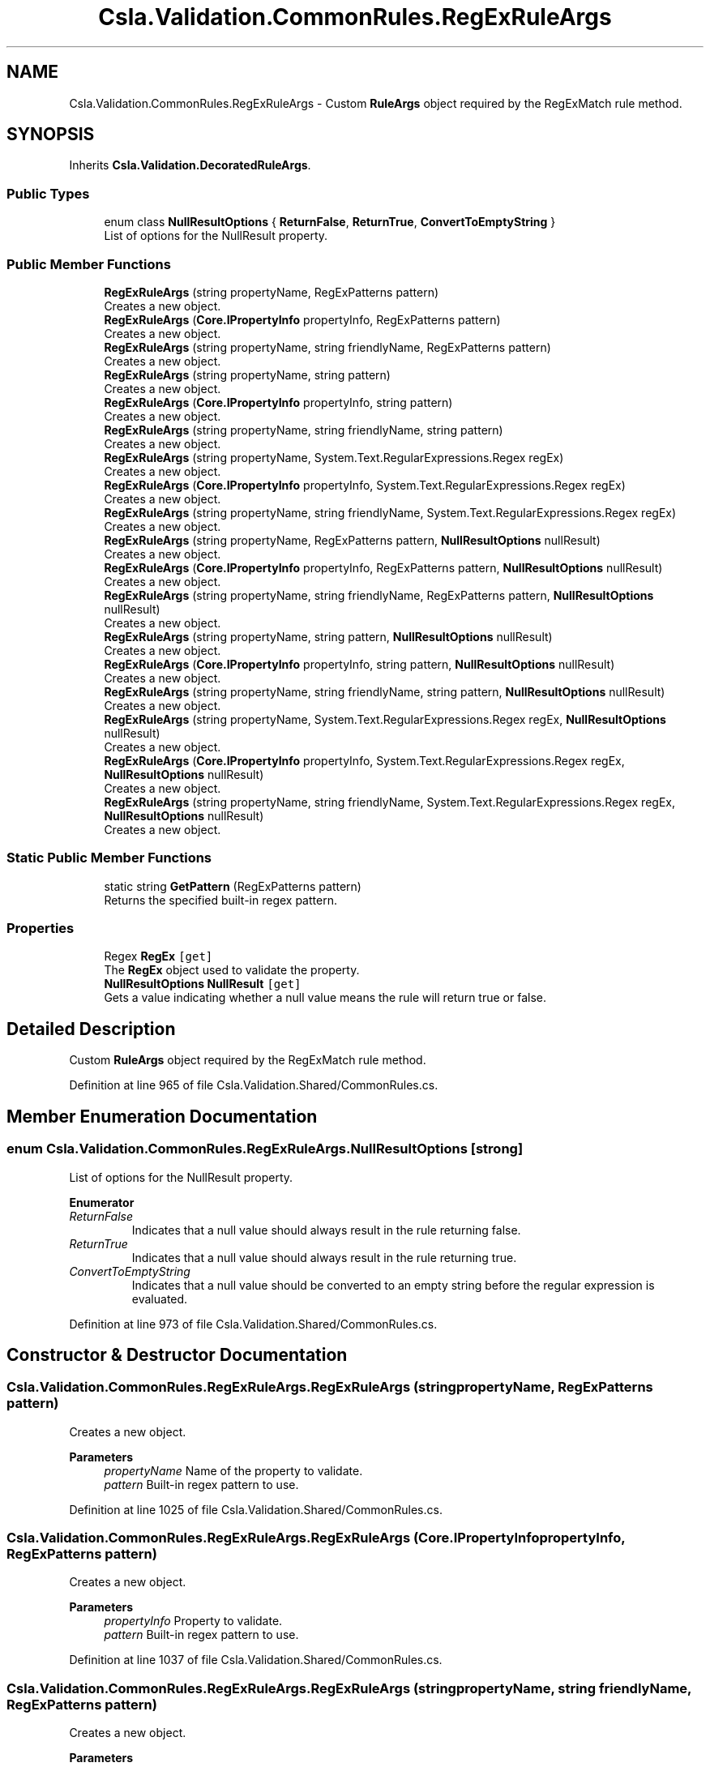 .TH "Csla.Validation.CommonRules.RegExRuleArgs" 3 "Thu Jul 22 2021" "Version 5.4.2" "CSLA.NET" \" -*- nroff -*-
.ad l
.nh
.SH NAME
Csla.Validation.CommonRules.RegExRuleArgs \- Custom \fBRuleArgs\fP object required by the RegExMatch rule method\&.  

.SH SYNOPSIS
.br
.PP
.PP
Inherits \fBCsla\&.Validation\&.DecoratedRuleArgs\fP\&.
.SS "Public Types"

.in +1c
.ti -1c
.RI "enum class \fBNullResultOptions\fP { \fBReturnFalse\fP, \fBReturnTrue\fP, \fBConvertToEmptyString\fP }"
.br
.RI "List of options for the NullResult property\&. "
.in -1c
.SS "Public Member Functions"

.in +1c
.ti -1c
.RI "\fBRegExRuleArgs\fP (string propertyName, RegExPatterns pattern)"
.br
.RI "Creates a new object\&. "
.ti -1c
.RI "\fBRegExRuleArgs\fP (\fBCore\&.IPropertyInfo\fP propertyInfo, RegExPatterns pattern)"
.br
.RI "Creates a new object\&. "
.ti -1c
.RI "\fBRegExRuleArgs\fP (string propertyName, string friendlyName, RegExPatterns pattern)"
.br
.RI "Creates a new object\&. "
.ti -1c
.RI "\fBRegExRuleArgs\fP (string propertyName, string pattern)"
.br
.RI "Creates a new object\&. "
.ti -1c
.RI "\fBRegExRuleArgs\fP (\fBCore\&.IPropertyInfo\fP propertyInfo, string pattern)"
.br
.RI "Creates a new object\&. "
.ti -1c
.RI "\fBRegExRuleArgs\fP (string propertyName, string friendlyName, string pattern)"
.br
.RI "Creates a new object\&. "
.ti -1c
.RI "\fBRegExRuleArgs\fP (string propertyName, System\&.Text\&.RegularExpressions\&.Regex regEx)"
.br
.RI "Creates a new object\&. "
.ti -1c
.RI "\fBRegExRuleArgs\fP (\fBCore\&.IPropertyInfo\fP propertyInfo, System\&.Text\&.RegularExpressions\&.Regex regEx)"
.br
.RI "Creates a new object\&. "
.ti -1c
.RI "\fBRegExRuleArgs\fP (string propertyName, string friendlyName, System\&.Text\&.RegularExpressions\&.Regex regEx)"
.br
.RI "Creates a new object\&. "
.ti -1c
.RI "\fBRegExRuleArgs\fP (string propertyName, RegExPatterns pattern, \fBNullResultOptions\fP nullResult)"
.br
.RI "Creates a new object\&. "
.ti -1c
.RI "\fBRegExRuleArgs\fP (\fBCore\&.IPropertyInfo\fP propertyInfo, RegExPatterns pattern, \fBNullResultOptions\fP nullResult)"
.br
.RI "Creates a new object\&. "
.ti -1c
.RI "\fBRegExRuleArgs\fP (string propertyName, string friendlyName, RegExPatterns pattern, \fBNullResultOptions\fP nullResult)"
.br
.RI "Creates a new object\&. "
.ti -1c
.RI "\fBRegExRuleArgs\fP (string propertyName, string pattern, \fBNullResultOptions\fP nullResult)"
.br
.RI "Creates a new object\&. "
.ti -1c
.RI "\fBRegExRuleArgs\fP (\fBCore\&.IPropertyInfo\fP propertyInfo, string pattern, \fBNullResultOptions\fP nullResult)"
.br
.RI "Creates a new object\&. "
.ti -1c
.RI "\fBRegExRuleArgs\fP (string propertyName, string friendlyName, string pattern, \fBNullResultOptions\fP nullResult)"
.br
.RI "Creates a new object\&. "
.ti -1c
.RI "\fBRegExRuleArgs\fP (string propertyName, System\&.Text\&.RegularExpressions\&.Regex regEx, \fBNullResultOptions\fP nullResult)"
.br
.RI "Creates a new object\&. "
.ti -1c
.RI "\fBRegExRuleArgs\fP (\fBCore\&.IPropertyInfo\fP propertyInfo, System\&.Text\&.RegularExpressions\&.Regex regEx, \fBNullResultOptions\fP nullResult)"
.br
.RI "Creates a new object\&. "
.ti -1c
.RI "\fBRegExRuleArgs\fP (string propertyName, string friendlyName, System\&.Text\&.RegularExpressions\&.Regex regEx, \fBNullResultOptions\fP nullResult)"
.br
.RI "Creates a new object\&. "
.in -1c
.SS "Static Public Member Functions"

.in +1c
.ti -1c
.RI "static string \fBGetPattern\fP (RegExPatterns pattern)"
.br
.RI "Returns the specified built-in regex pattern\&. "
.in -1c
.SS "Properties"

.in +1c
.ti -1c
.RI "Regex \fBRegEx\fP\fC [get]\fP"
.br
.RI "The \fBRegEx\fP object used to validate the property\&. "
.ti -1c
.RI "\fBNullResultOptions\fP \fBNullResult\fP\fC [get]\fP"
.br
.RI "Gets a value indicating whether a null value means the rule will return true or false\&. "
.in -1c
.SH "Detailed Description"
.PP 
Custom \fBRuleArgs\fP object required by the RegExMatch rule method\&. 


.PP
Definition at line 965 of file Csla\&.Validation\&.Shared/CommonRules\&.cs\&.
.SH "Member Enumeration Documentation"
.PP 
.SS "enum \fBCsla\&.Validation\&.CommonRules\&.RegExRuleArgs\&.NullResultOptions\fP\fC [strong]\fP"

.PP
List of options for the NullResult property\&. 
.PP
\fBEnumerator\fP
.in +1c
.TP
\fB\fIReturnFalse \fP\fP
Indicates that a null value should always result in the rule returning false\&. 
.TP
\fB\fIReturnTrue \fP\fP
Indicates that a null value should always result in the rule returning true\&. 
.TP
\fB\fIConvertToEmptyString \fP\fP
Indicates that a null value should be converted to an empty string before the regular expression is evaluated\&. 
.PP
Definition at line 973 of file Csla\&.Validation\&.Shared/CommonRules\&.cs\&.
.SH "Constructor & Destructor Documentation"
.PP 
.SS "Csla\&.Validation\&.CommonRules\&.RegExRuleArgs\&.RegExRuleArgs (string propertyName, RegExPatterns pattern)"

.PP
Creates a new object\&. 
.PP
\fBParameters\fP
.RS 4
\fIpropertyName\fP Name of the property to validate\&.
.br
\fIpattern\fP Built-in regex pattern to use\&.
.RE
.PP

.PP
Definition at line 1025 of file Csla\&.Validation\&.Shared/CommonRules\&.cs\&.
.SS "Csla\&.Validation\&.CommonRules\&.RegExRuleArgs\&.RegExRuleArgs (\fBCore\&.IPropertyInfo\fP propertyInfo, RegExPatterns pattern)"

.PP
Creates a new object\&. 
.PP
\fBParameters\fP
.RS 4
\fIpropertyInfo\fP Property to validate\&.
.br
\fIpattern\fP Built-in regex pattern to use\&.
.RE
.PP

.PP
Definition at line 1037 of file Csla\&.Validation\&.Shared/CommonRules\&.cs\&.
.SS "Csla\&.Validation\&.CommonRules\&.RegExRuleArgs\&.RegExRuleArgs (string propertyName, string friendlyName, RegExPatterns pattern)"

.PP
Creates a new object\&. 
.PP
\fBParameters\fP
.RS 4
\fIpropertyName\fP Name of the property to validate\&.
.br
\fIfriendlyName\fP A friendly name for the property, which will be used in place of the property name when creating the broken rule description string\&.
.br
\fIpattern\fP Built-in regex pattern to use\&.
.RE
.PP

.PP
Definition at line 1052 of file Csla\&.Validation\&.Shared/CommonRules\&.cs\&.
.SS "Csla\&.Validation\&.CommonRules\&.RegExRuleArgs\&.RegExRuleArgs (string propertyName, string pattern)"

.PP
Creates a new object\&. 
.PP
\fBParameters\fP
.RS 4
\fIpropertyName\fP Name of the property to validate\&.
.br
\fIpattern\fP Custom regex pattern to use\&.
.RE
.PP

.PP
Definition at line 1065 of file Csla\&.Validation\&.Shared/CommonRules\&.cs\&.
.SS "Csla\&.Validation\&.CommonRules\&.RegExRuleArgs\&.RegExRuleArgs (\fBCore\&.IPropertyInfo\fP propertyInfo, string pattern)"

.PP
Creates a new object\&. 
.PP
\fBParameters\fP
.RS 4
\fIpropertyInfo\fP Property to validate\&.
.br
\fIpattern\fP Custom regex pattern to use\&.
.RE
.PP

.PP
Definition at line 1077 of file Csla\&.Validation\&.Shared/CommonRules\&.cs\&.
.SS "Csla\&.Validation\&.CommonRules\&.RegExRuleArgs\&.RegExRuleArgs (string propertyName, string friendlyName, string pattern)"

.PP
Creates a new object\&. 
.PP
\fBParameters\fP
.RS 4
\fIpropertyName\fP Name of the property to validate\&.
.br
\fIfriendlyName\fP A friendly name for the property, which will be used in place of the property name when creating the broken rule description string\&.
.br
\fIpattern\fP Custom regex pattern to use\&.
.RE
.PP

.PP
Definition at line 1092 of file Csla\&.Validation\&.Shared/CommonRules\&.cs\&.
.SS "Csla\&.Validation\&.CommonRules\&.RegExRuleArgs\&.RegExRuleArgs (string propertyName, System\&.Text\&.RegularExpressions\&.Regex regEx)"

.PP
Creates a new object\&. 
.PP
\fBParameters\fP
.RS 4
\fIpropertyName\fP Name of the property to validate\&.
.br
\fIregEx\fP \fBRegEx\fP object to use\&.
.RE
.PP

.PP
Definition at line 1105 of file Csla\&.Validation\&.Shared/CommonRules\&.cs\&.
.SS "Csla\&.Validation\&.CommonRules\&.RegExRuleArgs\&.RegExRuleArgs (\fBCore\&.IPropertyInfo\fP propertyInfo, System\&.Text\&.RegularExpressions\&.Regex regEx)"

.PP
Creates a new object\&. 
.PP
\fBParameters\fP
.RS 4
\fIpropertyInfo\fP Property to validate\&.
.br
\fIregEx\fP \fBRegEx\fP object to use\&.
.RE
.PP

.PP
Definition at line 1117 of file Csla\&.Validation\&.Shared/CommonRules\&.cs\&.
.SS "Csla\&.Validation\&.CommonRules\&.RegExRuleArgs\&.RegExRuleArgs (string propertyName, string friendlyName, System\&.Text\&.RegularExpressions\&.Regex regEx)"

.PP
Creates a new object\&. 
.PP
\fBParameters\fP
.RS 4
\fIpropertyName\fP Name of the property to validate\&.
.br
\fIfriendlyName\fP A friendly name for the property, which will be used in place of the property name when creating the broken rule description string\&.
.br
\fIregEx\fP \fBRegEx\fP object to use\&.
.RE
.PP

.PP
Definition at line 1132 of file Csla\&.Validation\&.Shared/CommonRules\&.cs\&.
.SS "Csla\&.Validation\&.CommonRules\&.RegExRuleArgs\&.RegExRuleArgs (string propertyName, RegExPatterns pattern, \fBNullResultOptions\fP nullResult)"

.PP
Creates a new object\&. 
.PP
\fBParameters\fP
.RS 4
\fIpropertyName\fP Name of the property to validate\&.
.br
\fIpattern\fP Built-in regex pattern to use\&.
.br
\fInullResult\fP Value indicating how a null value should be handled by the rule method\&. 
.RE
.PP

.PP
Definition at line 1149 of file Csla\&.Validation\&.Shared/CommonRules\&.cs\&.
.SS "Csla\&.Validation\&.CommonRules\&.RegExRuleArgs\&.RegExRuleArgs (\fBCore\&.IPropertyInfo\fP propertyInfo, RegExPatterns pattern, \fBNullResultOptions\fP nullResult)"

.PP
Creates a new object\&. 
.PP
\fBParameters\fP
.RS 4
\fIpropertyInfo\fP Property to validate\&.
.br
\fIpattern\fP Built-in regex pattern to use\&.
.br
\fInullResult\fP Value indicating how a null value should be handled by the rule method\&. 
.RE
.PP

.PP
Definition at line 1165 of file Csla\&.Validation\&.Shared/CommonRules\&.cs\&.
.SS "Csla\&.Validation\&.CommonRules\&.RegExRuleArgs\&.RegExRuleArgs (string propertyName, string friendlyName, RegExPatterns pattern, \fBNullResultOptions\fP nullResult)"

.PP
Creates a new object\&. 
.PP
\fBParameters\fP
.RS 4
\fIpropertyName\fP Name of the property to validate\&.
.br
\fIfriendlyName\fP A friendly name for the property, which will be used in place of the property name when creating the broken rule description string\&.
.br
\fIpattern\fP Built-in regex pattern to use\&.
.br
\fInullResult\fP Value indicating how a null value should be handled by the rule method\&. 
.RE
.PP

.PP
Definition at line 1184 of file Csla\&.Validation\&.Shared/CommonRules\&.cs\&.
.SS "Csla\&.Validation\&.CommonRules\&.RegExRuleArgs\&.RegExRuleArgs (string propertyName, string pattern, \fBNullResultOptions\fP nullResult)"

.PP
Creates a new object\&. 
.PP
\fBParameters\fP
.RS 4
\fIpropertyName\fP Name of the property to validate\&.
.br
\fIpattern\fP Custom regex pattern to use\&.
.br
\fInullResult\fP Value indicating how a null value should be handled by the rule method\&. 
.RE
.PP

.PP
Definition at line 1201 of file Csla\&.Validation\&.Shared/CommonRules\&.cs\&.
.SS "Csla\&.Validation\&.CommonRules\&.RegExRuleArgs\&.RegExRuleArgs (\fBCore\&.IPropertyInfo\fP propertyInfo, string pattern, \fBNullResultOptions\fP nullResult)"

.PP
Creates a new object\&. 
.PP
\fBParameters\fP
.RS 4
\fIpropertyInfo\fP Property to validate\&.
.br
\fIpattern\fP Custom regex pattern to use\&.
.br
\fInullResult\fP Value indicating how a null value should be handled by the rule method\&. 
.RE
.PP

.PP
Definition at line 1217 of file Csla\&.Validation\&.Shared/CommonRules\&.cs\&.
.SS "Csla\&.Validation\&.CommonRules\&.RegExRuleArgs\&.RegExRuleArgs (string propertyName, string friendlyName, string pattern, \fBNullResultOptions\fP nullResult)"

.PP
Creates a new object\&. 
.PP
\fBParameters\fP
.RS 4
\fIpropertyName\fP Name of the property to validate\&.
.br
\fIfriendlyName\fP A friendly name for the property, which will be used in place of the property name when creating the broken rule description string\&.
.br
\fIpattern\fP Custom regex pattern to use\&.
.br
\fInullResult\fP Value indicating how a null value should be handled by the rule method\&. 
.RE
.PP

.PP
Definition at line 1236 of file Csla\&.Validation\&.Shared/CommonRules\&.cs\&.
.SS "Csla\&.Validation\&.CommonRules\&.RegExRuleArgs\&.RegExRuleArgs (string propertyName, System\&.Text\&.RegularExpressions\&.Regex regEx, \fBNullResultOptions\fP nullResult)"

.PP
Creates a new object\&. 
.PP
\fBParameters\fP
.RS 4
\fIpropertyName\fP Name of the property to validate\&.
.br
\fIregEx\fP \fBRegEx\fP object to use\&.
.br
\fInullResult\fP Value indicating how a null value should be handled by the rule method\&. 
.RE
.PP

.PP
Definition at line 1253 of file Csla\&.Validation\&.Shared/CommonRules\&.cs\&.
.SS "Csla\&.Validation\&.CommonRules\&.RegExRuleArgs\&.RegExRuleArgs (\fBCore\&.IPropertyInfo\fP propertyInfo, System\&.Text\&.RegularExpressions\&.Regex regEx, \fBNullResultOptions\fP nullResult)"

.PP
Creates a new object\&. 
.PP
\fBParameters\fP
.RS 4
\fIpropertyInfo\fP Property to validate\&.
.br
\fIregEx\fP \fBRegEx\fP object to use\&.
.br
\fInullResult\fP Value indicating how a null value should be handled by the rule method\&. 
.RE
.PP

.PP
Definition at line 1269 of file Csla\&.Validation\&.Shared/CommonRules\&.cs\&.
.SS "Csla\&.Validation\&.CommonRules\&.RegExRuleArgs\&.RegExRuleArgs (string propertyName, string friendlyName, System\&.Text\&.RegularExpressions\&.Regex regEx, \fBNullResultOptions\fP nullResult)"

.PP
Creates a new object\&. 
.PP
\fBParameters\fP
.RS 4
\fIpropertyName\fP Name of the property to validate\&.
.br
\fIfriendlyName\fP A friendly name for the property, which will be used in place of the property name when creating the broken rule description string\&.
.br
\fIregEx\fP \fBRegEx\fP object to use\&.
.br
\fInullResult\fP Value indicating how a null value should be handled by the rule method\&. 
.RE
.PP

.PP
Definition at line 1288 of file Csla\&.Validation\&.Shared/CommonRules\&.cs\&.
.SH "Member Function Documentation"
.PP 
.SS "static string Csla\&.Validation\&.CommonRules\&.RegExRuleArgs\&.GetPattern (RegExPatterns pattern)\fC [static]\fP"

.PP
Returns the specified built-in regex pattern\&. 
.PP
\fBParameters\fP
.RS 4
\fIpattern\fP Pattern to return\&.
.RE
.PP

.PP
Definition at line 1300 of file Csla\&.Validation\&.Shared/CommonRules\&.cs\&.
.SH "Property Documentation"
.PP 
.SS "\fBNullResultOptions\fP Csla\&.Validation\&.CommonRules\&.RegExRuleArgs\&.NullResult\fC [get]\fP"

.PP
Gets a value indicating whether a null value means the rule will return true or false\&. 
.PP
Definition at line 1012 of file Csla\&.Validation\&.Shared/CommonRules\&.cs\&.
.SS "Regex Csla\&.Validation\&.CommonRules\&.RegExRuleArgs\&.RegEx\fC [get]\fP"

.PP
The \fBRegEx\fP object used to validate the property\&. 
.PP
Definition at line 1003 of file Csla\&.Validation\&.Shared/CommonRules\&.cs\&.

.SH "Author"
.PP 
Generated automatically by Doxygen for CSLA\&.NET from the source code\&.
